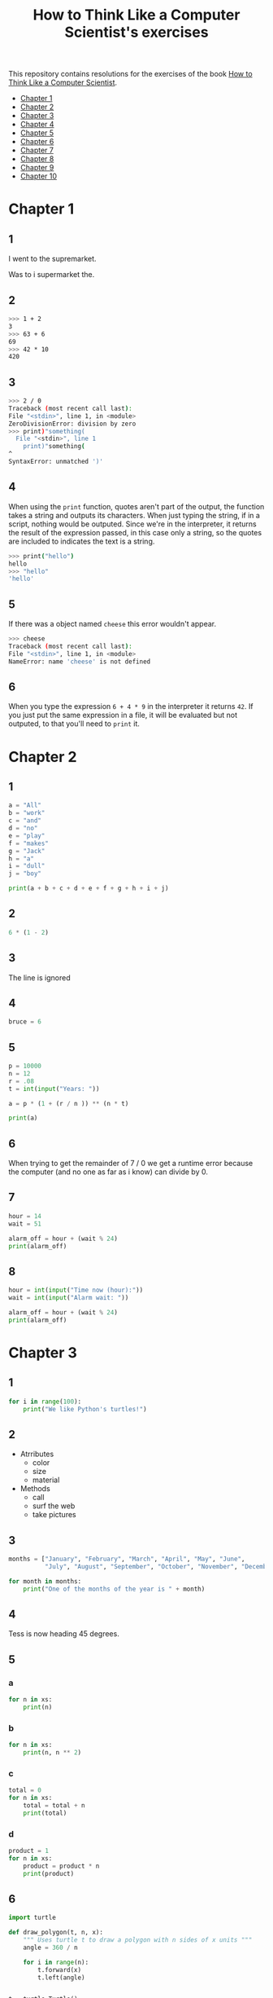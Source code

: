 #+TITLE: How to Think Like a Computer Scientist's exercises

This repository contains resolutions for the exercises of the book [[http://www.openbookproject.net/thinkcs/python/][How to Think Like a Computer Scientist]].

- [[#Chapter-1][Chapter 1]]
- [[#Chapter-2][Chapter 2]]
- [[#Chapter-3][Chapter 3]]
- [[#Chapter-4][Chapter 4]]
- [[#Chapter-5][Chapter 5]]
- [[#Chapter-6][Chapter 6]]
- [[#Chapter-7][Chapter 7]]
- [[#Chapter-8][Chapter 8]]
- [[#Chapter-9][Chapter 9]]
- [[#Chapter-10][Chapter 10]]
  
* Chapter 1

** 1

I went to the supremarket.

Was to i supermarket the.

** 2

#+begin_src sh
  >>> 1 + 2
  3
  >>> 63 + 6
  69
  >>> 42 * 10
  420
#+end_src

** 3

#+begin_src sh
  >>> 2 / 0
  Traceback (most recent call last):
  File "<stdin>", line 1, in <module>
  ZeroDivisionError: division by zero
  >>> print)"something(
    File "<stdin>", line 1
      print)"something(
  ^
  SyntaxError: unmatched ')'
#+end_src

** 4

When using the ~print~ function, quotes aren't part of the output, the function takes a string and outputs its characters. When just typing the string, if in a script, nothing would be outputed. Since we're in the interpreter, it returns the result of the expression passed, in this case only a string, so the quotes are included to indicates the text is a string.

#+begin_src sh
  >>> print("hello")
  hello
  >>> "hello"
  'hello'
#+end_src

** 5

If there was a object named ~cheese~ this error wouldn't appear.

#+begin_src sh
  >>> cheese
  Traceback (most recent call last):
  File "<stdin>", line 1, in <module>
  NameError: name 'cheese' is not defined
#+end_src

** 6

When you type the expression ~6 + 4 * 9~ in the interpreter it returns ~42~. If you just put the same expression in a file, it will be evaluated but not outputed, to that you'll need to ~print~ it.

* Chapter 2

** 1

#+begin_src python
  a = "All"
  b = "work"
  c = "and"
  d = "no"
  e = "play"
  f = "makes"
  g = "Jack"
  h = "a"
  i = "dull"
  j = "boy"

  print(a + b + c + d + e + f + g + h + i + j)
#+end_src

** 2

#+begin_src python
  6 * (1 - 2)
#+end_src

** 3

The line is ignored

** 4

#+begin_src python
  bruce = 6
#+end_src

** 5

#+begin_src python
  p = 10000
  n = 12
  r = .08
  t = int(input("Years: "))

  a = p * (1 + (r / n )) ** (n * t)

  print(a)
#+end_src

** 6

When trying to get the remainder of 7 / 0 we get a runtime error because the computer (and no one as far as i know) can divide by 0.

** 7

#+begin_src python
  hour = 14
  wait = 51

  alarm_off = hour + (wait % 24)
  print(alarm_off)
#+end_src

** 8

#+begin_src python
  hour = int(input("Time now (hour):"))
  wait = int(input("Alarm wait: "))

  alarm_off = hour + (wait % 24)
  print(alarm_off)
#+end_src

* Chapter 3

** 1

#+begin_src python
  for i in range(100):
      print("We like Python's turtles!")
#+end_src

** 2

- Atrributes
  - color
  - size
  - material
- Methods
  - call
  - surf the web
  - take pictures

** 3

#+begin_src python
  months = ["January", "February", "March", "April", "May", "June",
            "July", "August", "September", "October", "November", "December"]

  for month in months:
      print("One of the months of the year is " + month)
#+end_src

** 4

Tess is now heading 45 degrees.

** 5

*** a

#+begin_src python
  for n in xs:
      print(n)
#+end_src

*** b

#+begin_src python
  for n in xs:
      print(n, n ** 2)
#+end_src

*** c

#+begin_src python
  total = 0
  for n in xs:
      total = total + n
      print(total)
#+end_src

*** d

#+begin_src python
  product = 1
  for n in xs:
      product = product * n
      print(product)
#+end_src

** 6

#+begin_src python
  import turtle

  def draw_polygon(t, n, x):
      """ Uses turtle t to draw a polygon with n sides of x units """
      angle = 360 / n

      for i in range(n):
          t.forward(x)
          t.left(angle)

          
  t = turtle.Turtle()
  wn = turtle.Screen()

  # triangle
  draw_polygon(t, 3, 100)
  draw_polygon(t, 4, 100)
  draw_polygon(t, 6, 100)
  draw_polygon(t, 8, 100)


  wn.mainloop()
#+end_src

** 7

#+begin_src python
  import turtle

  def path(t, x, angles):
      """ Uses turtle t to turn angle in angles before walking x units """
      for angle in angles:
          t.left(angle)
          t.forward(x)

  angles = [160, -43, 270, -97, -43, 200, -940, 17, -86]

  pirate = turtle.Turtle()
  wn = turtle.Screen()

  path(pirate, 100, angles)

  wn.mainloop()
#+end_src

** 8

#+begin_src python
  import turtle

  def path(t, x, angles):
      """ Uses turtle t to turn angle in angles before walking x units, returns final angle """
      final = 0
      for angle in angles:
          final = final + angle
          t.left(angle)
          t.forward(x)

      final = final % 360
      
      return final

  angles = [160, -43, 270, -97, -43, 200, -940, 17, -86]

  pirate = turtle.Turtle()
  wn = turtle.Screen()

  print(path(pirate, 100, angles))

  wn.mainloop()
#+end_src

** 9

360 / 18 = 20

** 10

#+begin_src python
  import turtle          # imports turtle module, no output
  wn = turtle.Screen()   # creates a window
  tess = turtle.Turtle() # creates a turtle
  tess.right(90)         # turns down  
  tess.left(3600)        # turns arround 10 times
  tess.right(-90)        # face east again
  tess.speed(10)         # set speed to 10
  tess.left(3600)        # turns arround 10 times, faster
  tess.speed(0)          # set speed to 0
  tess.left(3645)        # turns arround 10 times, and 45 degrees left
  tess.forward(-100)     # go backwards 100 units
#+end_src

** 11

#+begin_src python
  import turtle

  t = turtle.Turtle()
  wn = turtle.Screen()

  lines = 5
  angle = (360 * 2) / 5

  t.speed(1)
  t.left(angle)
  for line in range(lines):
      t.forward(100)
      t.left(angle)

  wn.mainloop()
#+end_src

** 12

#+begin_src python
  import turtle

  t = turtle.Turtle()
  wn = turtle.Screen()
  angle = 360 / 12

  wn.bgcolor("lightgreen")

  t.shape("turtle")
  t.pensize("3")
  t.color("blue")

  t.penup()
  t.stamp()

  for i in range(12):
      t.forward(100)
      t.pendown()
      t.forward(20)
      t.penup()
      t.forward(20)
      t.stamp()
      t.backward(140)
      t.left(angle)

  wn.mainloop()
#+end_src

** 13

~<class 'turtle.Turtle'>~

** 14

A /bale/?

** 15

The collective noun of python is a /bed/? Python isn't a viper nor venomous.

* Chapter 4

A lot of this chapter exercises will use the following functions:

#+begin_src python
  import turtle

  def make_turtle(color, size):
      t = turtle.Turtle()
      t.color(color)
      t.pensize(size)

      return t

  def make_window(color, title):
      wn = turtle.Screen()
      wn.bgcolor(color)

      return wn
#+end_src

** 1

#+begin_src python
  def draw_square(t, x):
      for i in range(4):
          t.forward(x)
          t.left(90)

  wn = make_window("black", "Canvas")
  t  = make_turtle("pink", 3)
  side  = 20

  for i in range(5):
      draw_square(t, side)
      t.penup()
      t.forward(2*x)
      t.pendown()

  wn.mainloop()
#+end_src

** 2

#+begin_src python
  def draw_square(t, x):
      for i in range(4):
          t.forward(x)
          t.left(90)

  def space_to_next(t, spc):
      t.penup()
      for i in range(2):
          t.right(90)
          t.forward(spc)
          t.left(180)
          t.pendown()
          
  wn = make_window("black", "Canvas")
  t  = make_turtle("pink", 3)

  side  = 20
  spc   = 10

  for i in range(side, side*5, side):
      draw_square(t, i)
      space_to_next(t, spc)
#+end_src

** 3

#+begin_src python
  def draw_poly(t, x, sz):
      a = 360 / x

      for i in range(x):
          t.forward(sz)
          t.left(a)


  wn = make_window("black", "Canvas")
  t  = make_turtle("pink", 3)

  draw_poly(t, 8, 50)
#+end_src

** 4

#+begin_src python
  def draw_poly(t, x, sz):
      a = 360 / x

      for i in range(x):
          t.forward(sz)
          t.left(a)


  wn = make_window("black", "Canvas")
  t  = make_turtle("pink", 3)

  x = 20
  for i in range(x):
      draw_poly(t, 4, 50)
      t.left(360/x)

  wn.mainloop()
#+end_src

** 5

#+begin_src python
  def draw_spiral(t, a, x):
      t.right(a)
      for i in range(1, x+1):
          t.forward(i*5)
          t.right(a)
          

  wn    = make_window("lightgreen", "Canvas")
  t     = make_turtle("blue", 3)

  a = 90
  x = 100
  t.speed(10)

  draw_spiral(t, a, x)
  t.penup()
  t.setpos(0,0)
  t.left(a)
  t.forward(x*10)
  t.pendown()
  a = 89
  draw_spiral(t, a, x)


  wn.mainloop()
#+end_src

** 6
#+begin_src python
  def draw_poly(t, x, sz):
      a = 360 / x

      for i in range(x):
          t.forward(sz)
          t.left(a)

  def draw_equitriangle(t, sz):
      draw_poly(t, 3, sz)

          
  wn = make_window("black", "Canvas")
  t  = make_turtle("pink", 3)

  draw_equitriangle(t, 100)

  wn.mainloop()
#+end_src

** 7

#+begin_src python
  def sum_to(n):
      """ Return the sum of all numbers up and including n """
      result = 0
      for i in range(1, n+1):
          result += i

      return result

  print(sum_to(10))
#+end_src

** 8

#+begin_src python
  def area_of_circle(r):
      return 3.14 * r ** 2
#+end_src

** 9

#+begin_src python
  def draw_star(t, sz):
      for i in range(5):
          t.forward(100)
          t.right(144)
          
  wn = make_window("black", "Canvas")
  t  = make_turtle("pink", 3)

  draw_star(t, 100)

  wn.mainloop()
#+end_src

** 10

#+begin_src python
  def star_space(t):
      t.penup()
      t.forward(350)
      t.right(144)
      t.pendown()
      
  def draw_star(t, sz):
      for i in range(5):
          t.forward(100)
          t.right(144)
          
  wn = make_window("black", "Canvas")
  t  = make_turtle("pink", 3)

  for i in range(5):
      draw_star(t, 100)
      star_space(t)

  wn.mainloop()
#+end_src

* Chapter 5

** 1

#+begin_src python
  def daynum_to_str(day):
      if day == 0:
          return "Sunday"
      elif day == 1:
          return "Monday"
      elif day == 2:
          return "Tuesday"
      elif day == 3:
          return "Wednesday"
      elif day == 4:
          return "Thursday"
      elif day == 5:
          return "Friday"
      elif day == 6:
          return "Saturday"
      else:
          return "Invalid day number!"


  for i in range(7):
      print(daynum_to_str(i))
#+end_src

** 2

#+begin_src python
  def daynum_to_str(day):
      if day == 0:
          return "Sunday"
      elif day == 1:
          return "Monday"
      elif day == 2:
          return "Tuesday"
      elif day == 3:
          return "Wednesday"
      elif day == 4:
          return "Thursday"
      elif day == 5:
          return "Friday"
      elif day == 6:
          return "Saturday"
      else:
          return "Invalid day number!"

  def after_wait(start, days):
      return daynum_to_str((start + days) % 7)



  print(after_wait(3, 137))
#+end_src

** 3

*** 3.1

~a <= b~

*** 3.2

~a < b~

*** 3.3

~a < 18 or day != 3~

*** 3.4

~a < 18 or day == 3~

** 4

*** 4.1

~True~

*** 4.2

~False~

*** 4.3

~False~

*** 4.4

~False~

** 5

| p | q | r | (not (p and q)) or r |
|---+---+---+----------------------|
| F | F | F | T                    |
| F | F | T | T                    |
| F | T | F | T                    |
| F | T | T | T                    |
| T | F | F | T                    |
| T | F | T | T                    |
| T | T | F | F                    |
| T | T | T | T                    |

** 6

#+begin_src python
  def mark_to_grade(mark):
      if mark < 40:
          return "F3"
      elif mark >= 40 and mark < 45:
          return "F2"
      elif mark >= 45 and mark < 50:
          return "F1 Supp"
      elif mark >= 50 and mark < 60:
          return "Third"
      elif mark >= 60 and mark < 70:
          return "Second"
      elif mark >= 70 and mark < 75:
          return "Upper Second"
      else:
          return "First"

  xs = [83, 75, 74.9, 70, 69.9, 65, 60, 59.9, 55, 50,
        49.9, 45, 44.9, 40, 39.9, 2, 0]

  for i in xs:
      print(mark_to_grade(i))
#+end_src

** 7

#+begin_src python
  import turtle

  def make_turtle(color, size):
      t = turtle.Turtle()
      t.color(color)
      t.pensize(size)

      return t

  def make_window(color, title):
      wn = turtle.Screen()
      wn.bgcolor(color)

      return wn

  def draw_bar(t, h):

      t.begin_fill()
      t.left(90)
      t.forward(h)
      t.write(h)
      t.right(90)
      t.forward(40)
      t.right(90)
      t.forward(h)
      t.left(90)
      t.end_fill()
      t.penup()
      t.forward(10)
      t.pendown()


  t  = make_turtle("green", 3)
  wn = make_window("black", "Bars")

  draw_bar(t, 42)

  wn.mainloop()
#+end_src

** 8

#+begin_src python
  import turtle

  def make_turtle(color, size):
      t = turtle.Turtle()
      t.color(color)
      t.pensize(size)

      return t

  def make_window(color, title):
      wn = turtle.Screen()
      wn.bgcolor(color)

      return wn

  def draw_bar(t, h):
      if h < 100:
          t.fillcolor("green")
      elif h >= 100 and h < 200:
          t.fillcolor("yellow")
      else:
          t.fillcolor("red")

      
      t.begin_fill()
      t.left(90)
      t.forward(h)
      t.write(h)
      t.right(90)
      t.forward(40)
      t.right(90)
      t.forward(h)
      t.left(90)
      t.end_fill()
      t.penup()
      t.forward(10)
      t.pendown()


  t  = make_turtle("white", 3)
  wn = make_window("black", "Bars")

  for i in range(50, 250, 50):
      draw_bar(t, i)

  wn.mainloop()
#+end_src

** 9

#+begin_src python
  import turtle

  def make_turtle(color, size):
      t = turtle.Turtle()
      t.color(color)
      t.pensize(size)

      return t

  def make_window(color, title):
      wn = turtle.Screen()
      wn.bgcolor(color)

      return wn

  def draw_bar(t, h):
      if h < 100:
          t.fillcolor("green")
      elif h >= 100 and h < 200:
          t.fillcolor("yellow")
      else:
          t.fillcolor("red")

        
      t.begin_fill()
      t.left(90)
      t.forward(h)
      if h < 0:
          t.penup()
          t.backward(20)
          t.write(h)
          t.forward(20)
          t.pendown()
      else:
          t.write(h)
      t.right(90)
      t.forward(40)
      t.right(90)
      t.forward(h)
      t.left(90)
      t.end_fill()
      t.penup()
      t.forward(10)
      t.pendown()


  t  = make_turtle("white", 3)
  wn = make_window("black", "Bars")

  for i in range(-50, 250, 50):
      draw_bar(t, i)
      
  wn.mainloop()
#+end_src

** 10

#+begin_src python
  def find_hypot(a, b):
    return (a**2 + b**2) ** 0.5
#+end_src

** 11

#+begin_src python
  def is_rightangled(a, b, c):
      return (a**2 + b**2) == c**2
#+end_src

** 12

#+begin_src python
  def is_rightangled(a, b, c):
      if a > b and a > c:
          return (b ** 2 + c ** 2) == a ** 2
      elif b > a and b > c:
          return (a ** 2 + c ** 2) == b ** 2
      else:
          return (a**2 + b**2) == c**2
#+end_src

** 13

#+begin_src sh
  1.4142135623730951 2.0000000000000004
  False
#+end_src

* Chapter 6

All of the exercises below should be added to a single file. In that file, you should also add the ~test~ and ~test_suite~ scaffolding functions.

#+begin_src python
  def test(did_pass):
      """ Print the result of a test """
      linenum = sys._getframe(1).f_lineno
      if did_pass:
          msg = "Test at line {0} ok".format(linenum)
      else:
          msg = "Test at line {0} FAILED".format(linenum)

      print(msg)

      
  def test_suite():
      """ Run the suite of tests for code in this module (this file). """
      test(foo(x) == 420)
#+end_src

** 1

#+begin_src python
  def turn_clockwise(point):
      """ Return the next point of the parameter in the clockwise direction """
      if point == 'N':
          return 'E'
      elif point == 'E':
          return 'S'
      elif point == 'S':
          return 'W'
      elif point == 'W':
          return 'N'
#+end_src

** 2

#+begin_src python
  def day_name(dnum):
      """ Return the name of the day passed as int, 0 being Sunday and 6 Saturday """
      if dnum == 0:
          return "Sunday"
      elif dnum == 1:
          return "Monday"
      elif dnum == 2:
          return "Tuesday"
      elif dnum == 3:
          return "Wednesday"
      elif dnum == 4:
          return "Thursday"
      elif dnum == 5:
          return "Friday"
      elif dnum == 6:
          return "Saturday"
#+end_src

** 3

#+begin_src python
  def day_num(dname):
      """ Return the number of the day passed as string, Sunday being 0 and Saturday 6 """
      if dname == "Sunday":
          return 0
      elif dname == "Monday":
          return 1
      elif dname == "Tuesday":
          return 2
      elif dname == "Wednesday":
          return 3
      elif dname == "Thursday":
          return 4
      elif dname == "Friday":
          return 5
      elif dname == "Saturday":
          return 6
#+end_src

** 4

#+begin_src python
  def day_add(dname, delta):
      """ Returns the day name that will be after delta days after day received """
      return day_name(day_num(dname) + (delta % 7))
#+end_src

** 5

#+begin_src python
  def day_add(dname, delta):
      """ Returns the day name that will be after delta days after day received """
      return day_name((day_num(dname) + delta) % 7)
#+end_src

** 6

#+begin_src python
  def days_in_month(month):
      """ Return the number of days in month """
      if month == "January":
          return 31
      elif month == "February":
          return 28
      elif month == "March":
          return 31
      elif month == "April":
          return 30
      elif month == "May":
          return 31
      elif month == "June":
          return 30
      elif month == "July":
          return 31
      elif month == "August":
          return 31
      elif month == "September":
          return 30
      elif month == "October":
          return 31
      elif month == "November":
          return 30
      elif month == "December":
          return 31
#+end_src

** 7

#+begin_src python
  def to_secs(h, m, s):
      """ Return the number of seconds in the time passed in hours, minutes and seconds """
      secs_in_minute = 60
      secs_in_hour   = secs_in_minute * 60
      total_secs     = s + m*secs_in_minute + h * secs_in_hour
      return total_secs  
#+end_src

** 8

#+begin_src python
  def to_secs(h, m, s):
      """ Return the number of seconds in the time passed in hours, minutes and seconds """
      secs_in_minute = 60
      secs_in_hour   = secs_in_minute * 60
      total_secs     = int(s + m*secs_in_minute + h*secs_in_hour)

      return total_secs
#+end_src

** 9

#+begin_src python
  def hours_in(s):
        """ Return the number of whole hours in s seconds """
        secs_in_minute = 60
        secs_in_hour   = secs_in_minute * 60

        return s // secs_in_hour

  def minutes_in(s):
        """ Return the number of whole left over minutes in seconds """
        secs_in_minute = 60
        secs_in_hour   = secs_in_minute * 60
        
        minutes_left = (s % secs_in_hour) // secs_in_minute
        return minutes_left

  def seconds_in(s):
        """ Return the number of left over seconds """
        secs_in_minute = 60
        secs_in_hour   = secs_in_minute * 60

        seconds_left = (s % secs_in_hour) % secs_in_minute

        return seconds_left
#+end_src

** 10

| test                       | passed?                                  |
|----------------------------+------------------------------------------|
| 3 % 4 == 0                 | no, 3 % 4 == 3                           |
| 3 % 4 == 3                 | yes                                      |
| 3 / 4 == 0                 | no, 3 / 4 == 0.75                        |
| 3 // 4 == 0                | yes                                      |
| 3+4 * 2 == 14              | no, 3 + (4*2) would be 14, 3+4 * 2 == 11 |
| 4-2+2 == 0                 | no, 4-2+2 == 4                           |
| len("hello, world!") == 13 | yes                                      |

** 11

#+begin_src python
  def compare(a, b):
      """ Returns 1 if a > b, 0 if a == b and -1 if a < b """
      if a > b:
          return 1
      elif a == b:
          return 0
      else:
          return -1
#+end_src

** 12

#+begin_src python
  def hypotenuse(a, b):
      """ Return the length of hypotenuse of a triangle with sides a, b """
      return (a**2 + b**2) ** 0.5
#+end_src

** 13

#+begin_src python
  def slope(x1, y1, x2, y2):
      """ Return the slope of the line through (x1, y1) and (x2, y2) """
      return (y2 - y1) / (x2 - x1)

  def intercept(x1, y1, x2, y2):
      """ Return the y-intercept of the line though (x1, y1) and (x2, y2) """
      return y1 - slope(x1, y1, x2, y2) * x1
#+end_src

** 14

#+begin_src python
  def is_even(n):
      """ Returns True if n is even, False if odd """
      return n % 2 == 0

  def test_suite():
      """ Run the suite of tests for code in this module (this file). """
      test(is_even(2) == True)
      test(is_even(3) == False)
      test(is_even(69) == False)
      test(is_even(420) == True)
      test(is_even(-15) == False)
      test(is_even(-16) == True)
#+end_src

** 15

#+begin_src python
  def is_odd(n):
      """ Returns True if n is odd, False if even """
      return n % 2 == 1

  def test_suite():
      """ Run the suite of tests for code in this module (this file). """
      test(is_odd(2) == False)
      test(is_odd(3) == True)
      test(is_odd(420) == False)
      test(is_odd(69) == True)
      test(is_odd(-15) == True)
      test(is_odd(-16) == False)
#+end_src

#+begin_src python
  def is_odd(n):
      """ Returns True if n is odd, False if even """
      return not is_even(n)

  def test_suite():
      """ Run the suite of tests for code in this module (this file). """
      test(is_odd(2) == False)
      test(is_odd(3) == True)
      test(is_odd(420) == False)
      test(is_odd(69) == True)
      test(is_odd(-15) == True)
      test(is_odd(-16) == False)
#+end_src

** 16

#+begin_src python
  def is_factor(f, n):
      """ Returns True if f is a factor of n, False otherwise """
      return n % f == 0
#+end_src

** 17

#+begin_src python
  def is_multiple(m, n):
      """ Returns True if m is multiple of n, False otherwise """
      return is_factor(n, m)
#+end_src

** 18

#+begin_src python
  def f2c(t):
      """ Return the temperature given is Fahrenheit in Celsius, rounded """
      return round((t - 32) * 5 / 9)  
#+end_src

** 19

#+begin_src python
  def c2f(t):
      """ Return the temperature given is Celsius in Fahrenheit, rounded """
      return round(((9 / 5) * t) + 32)
#+end_src

* Chapter 7

** 1

#+begin_src python
  def odd_count(xs):
      """ Return the count of odd numbers in a list """
      counter = 0
      for x in xs:
          if x % 2 == 1:
              counter += 1

      return counter
#+end_src

** 2

#+begin_src python
  def even_sum(xs):
      """ Return the sum of even numbers in a list """
      total = 0
      for x in xs:
          if x % 2 == 0:
              total += x

      return total
#+end_src

** 3

#+begin_src python
  def negative_sum(xs):
      """ Return the sum of negative numbers in a list """
      total = 0
      for x in xs:
          if x < 0:
              total += x

      return total
#+end_src

** 4

#+begin_src python
  def five_long(words):
      """ Return the count of five long chars words in a list of words """
      total = 0
      for word in words:
          if len(word) == 5:
              total += 1

      return total
#+end_src

** 5

#+begin_src python
  def sum_first_odds(xs):
      """ Return the sum of the numbers in a list up to, but not including
      the first even number """
      total = 0
      for x in xs:
          if x % 2 == 0:
              return total
          total += x

      return total
#+end_src

** 6

#+begin_src python
  def word_count_until_sam(words):
      """ Return the number of words in a list up to and including the
      first occurrence of the word "sam" """
      counter = 0
      for word in words:
          if type(word) == str:
              counter += 1
              if word == "sam":
                  return counter

      return counter
#+end_src

** 7

#+begin_src python
  def sqrt(n):
      approx = n / 2.0
      while True:
          better = (approx + n/approx) / 2.0
          print(better)
          if abs(approx - better) < 0.00001:
              return better
          approx = better
#+end_src

output:
#+begin_src python
  7.25
  5.349137931034482
  5.011394106532552
  5.000012953048684
  5.000000000016778
  5.0
#+end_src

** 8

#+begin_src python
  def print_multiples(n, high):
      for i in range(1, high+1):
          print(n * i, end="\t")
      print()

  def print_mult_table(high):
      for i in range(1, high+1):
          print_multiples(i, i)

  # The function calls print_multiples in a way that the number x will show x multiples,
  # looking like a pyramid
#+end_src

** 9

#+begin_src python
  def print_triangular_numbers(n):
      """ Print the first n triangular numbers """
      x = 0
      for i in range(1, n+1):
          x += i
          print("{0}\t{1}".format(i, x))
#+end_src

** 10

#+begin_src python
  def is_prime(n):
      """ Returns True if n is prime, False otherwise """
      if n <= 1:
          return False

      factors = 0
      for i in range(1, n//2):
          if n % i == 0:
              factors += 1

      return factors == 1
#+end_src

** 11

#+begin_src python
  import turtle

  def path(t, pairs):
      for (angle, sz) in pairs:
          t.left(angle)
          t.forward(sz)
          
  pirate = turtle.Turtle()
  wn = turtle.Screen()
  data = [(160, 20), (-43, 10), (270, 8), (-43, 12)]

  path(pirate, data)

  wn.mainloop()
#+end_src

** 12

#+begin_src python
  import turtle

  def path(t, pairs):
      for (angle, sz) in pairs:
          t.left(angle)
          t.forward(sz)
          
  t = turtle.Turtle()
  wn = turtle.Screen()
  x = 100
  diag = x*sqrt(2)
  data = [(45, diag/2), (-90, diag/2), (-135, x), (-90, x), (-135, diag/2), (90, diag/2), (135, x), (-135, diag/2), (-90, diag/2), (-45, x)]

  path(t, data)

  wn.mainloop()
#+end_src

** 13

To be able to draw only the beggining and ending nodes must have an odd degree, thus figures 3 and 4 cannot be drawn.

** 14

#+begin_src python
  def num_digits(n):
      """ Return the number of digits of n """
      if n == 0:
          return 1

      counter = 0
      while n != 0:
          counter += 1
          n = int(n / 10)

      return counter  
#+end_src

** 15

#+begin_src python
  def num_even_digits(n):
      """ Return the number of even digits of n """
      if n == 0:
          return 1

      counter = 0
      while n!= 0:
          digit = n % 10
          if digit % 2 == 0:
              counter += 1
              n //= 10

      return counter
#+end_src

** 16

#+begin_src python
  def sum_of_squares(xs):
      """ Return the sum of the squares of the numbers in a list """
      total = 0
      for x in xs:
          total += x ** 2

      return total
#+end_src

** 17

#+begin_src python
  player = draws = cpu = turn = 0

  while True:
      # player starts every 3rd turn
      turn += 1
      if turn % 3 == 0:
          print("I started")
          result = play_once(True)
      else:
          result = play_once(False)

      # print result
      if result == -1:
          player += 1
          print("I win!")
      elif result == 1:
          draws += 1
          print("Game drawn!")
      else:
          cpu +=  1
          print("You won!")

      # print score
      print("Player: {0} | CPU: {1} | Draws: {2}".format(player, cpu, draws))
      # and player winning percentage
      player_percentage = player / turn
      print("Player winning percentage (%): {0}".format(player_percentage))

      # asks if user wants to play again, "no" to quit
      if input("Do you want to play again?\n> ") == "no":
          print("Goodbye")
          break
#+end_src

* Chapter 8

** 1

#+begin_src python
  print("Python"[1]) # 'y'
  print("Strings are sequences of characters."[5]) # 'g'
  print(len("wonderful")) # 9
  print("Mystery"[:4]) # "Myst"
  print("p" in "Pineapple") # True
  print("apple" in "Pineapple") # True
  print("pear" not in "Pineapple") # True
  print("apple" > "pineapple") # False
  print("pineapple" < "Peach") # False
#+end_src

** 2

#+begin_src python
  prefixes = "JKLMNOPQ"
  suffix = "ack"

  for letter in prefixes:
      if letter == 'O' or letter == 'Q':
          print(letter + 'u' + suffix)
      else:
          print(letter + suffix)
#+end_src

** 3

#+begin_src python
  def count_letters(ss, c):
      """ Return the occurrence count of c in ss """
      counter = 0
      for letter in ss:
          if letter == c:
              counter += 1

      return counter
#+end_src

** 4

#+begin_src python
  def find(s, ch, start=0):
      """
      Return the index of first occurrence of ch,
      if ch is not in the string, returns -1
      """
      i = start
      while i < len(s):
          if s[i] == ch:
              return i
          i += 1
          
      return -1

  def count_letters(s, ch):
      """ Return the occurrence count of c in ss """
      counter = i = 0
      while True:
          x = find(s, ch, i)
          if x == -1:
              return counter
          counter += 1
          i = x + 1
#+end_src

** 5

#+begin_src python
  def words_that_contain_letter(s, ch):
      """ Print the word count, and how many of that have
      the letter ch """

      # remove punctuation from string
      new_s = ''
      for letter in s:
          if letter not in string.punctuation:
              new_s += letter

      # counts words and words that have ch
      word_count = ch_in_word_count = 0
      for word in new_s.split():
          word_count += 1
          if ch in word:
              ch_in_word_count += 1

      # print the analysis
      template = "Your text contains {0} words, of which {1} ({2:.1f}%) contain an '{3}'."
      ch_percentage = (ch_in_word_count / word_count) * 100
      print(template.format(word_count, ch_in_word_count, ch_percentage, ch))
#+end_src

** 6

#+begin_src python
  def print_mult_row(n, m):
      """ Prints a row of n*1, n*2, ..., n*m """
      for i in range(1, m+1):
          if i == 1:
              print("{0:>6}".format(n*i), end='')
          else:
              print("{0:>4}".format(n*i), end='')
              print()

  def print_sep(n):
      """ Prints a separator for a table with n columns """
      print(end="  :")
      for i in range(1, 13):
          ch = '-'
          if i == 1:
              print(6*ch, end='')
          else:
              print(4*ch, end='')
              print()

  sz = 12

  print("   ", end='')
  print_mult_row(1, sz)
  print_sep(sz)
  for i in range(1, sz+1):
      print("{0:>2}:".format(i), end='')
      print_mult_row(i, sz)
#+end_src

** 7

#+begin_src python
  def reverse(s):
      """ Returns string s reversed """
      reversed_s = ''
      for i in range(len(s)-1, -1, -1):

          reversed_s += s[i]

      return reversed_s
#+end_src

** 8

#+begin_src python
  def mirror(s):
      """ Returns string s mirrored """
      return s + reverse(s)
#+end_src

** 9

#+begin_src python
  def remove_letter(ch, s):
      """ Returns string s without ch """
      new_s = ''
      for letter in s:
          if letter != ch:
              new_s += letter

      return new_s
#+end_src

** 10

#+begin_src python
  def is_palindrome(s):
      """ Returns True if s is a palindrome, False otherwise """
      return s == reverse(s)
#+end_src

** 11

#+begin_src python
  def count(sub, s):
      """ Return the number of occurrence of sub in s """
      counter = 0
      len_sub = len(sub)
      i = 0
      while i+len_sub <= len(s):
          if sub == s[i:i+len_sub]:
              counter += 1
              i += 1

      return counter
#+end_src

** 12

#+begin_src python
  def remove(sub, s):
      """ Returns s without the first occurrence of sub """
      len_sub = len(sub)
      i = 0
      while i+len_sub <= len(s):
          if sub == s[i:i+len_sub]:
              return s[:i] + s[i+len_sub:]
          i += 1

      return s
#+end_src

** 13

#+begin_src python
  def remove_all(sub, s):
      """ Returns s without all occurrences of sub """
      len_sub = len(sub)
      i = 0
      while i+len_sub <= len(s):
          if sub == s[i:i+len_sub]:
              s = s[:i] + s[i+len_sub:]
              i = 0
              continue
          i += 1

      return s
#+end_src

* Chapter 9

** 1

#+begin_src python
  def greeting(name):
      print("Hello, i'm {0}".format(name))

  def greeting_tuple(person):
      print("Hello, i'm {0} and i'm {1} years old."
            .format(person[0], person[1]))

  person = ("Mike", 20)

  # function doesn't expect tuple
  greeting(person)
  greeting(person[0])
  # Hello, i'm ('Mike', 20)
  # Hello, i'm Mike

  # function expect tuple
  greeting_tuple(person)
  # Hello, i'm Mike and i'm 20 years old.
#+end_src

** 2

A tuple is a generalization of a pair.

** 3

A pair is a kind of tuple.

* Chapter 10

** 1

#+begin_src python
def colorred():
    """ Changes tess color to red """
    tess.color("red")
    
def colorgreen():
    """ Changes tess color to green """
    tess.color("green")

def colorblue():
    """ Changes tess color to blue """
    tess.color("blue")

def incsize():
    """ Increases pen size by 1, max pen size is 20 """
    sz = tess.pensize()
    if sz < 20:
        tess.pensize(sz+1)

def decsize():
    """ Decreases pen size by 1, min pen size is 1 """
    sz = tess.pensize()
    if sz > 1:
        tess.pensize(sz-1)
def tcircle():
    """ Changes tess shape to circle """
    tess.shape("circle")
        
# bindings
wn.onkey(colorred, 'r')
wn.onkey(colorgreen, 'g')
wn.onkey(colorblue, 'b')
wn.onkey(incsize, "plus")
wn.onkey(decsize, "minus")
wn.onkey(tcircle, 'c')
#+end_src

** 2

#+begin_src python
import turtle

turtle.setup(400,500)
wn = turtle.Screen()
wn.title("Tess becomes a traffic light!")
wn.bgcolor("lightgreen")
tess = turtle.Turtle()


def draw_housing():
    """ Draw a nice housing to hold the traffic lights """
    tess.pensize(3)
    tess.color("black", "darkgrey")
    tess.begin_fill()
    tess.forward(80)
    tess.left(90)
    tess.forward(200)
    tess.circle(40, 180)
    tess.forward(200)
    tess.left(90)
    tess.end_fill()


draw_housing()

tess.penup()
# Position tess onto the place where the green light should be
tess.forward(40)
tess.left(90)
tess.forward(50)
# Turn tess into a big green circle
tess.shape("circle")
tess.shapesize(3)
tess.fillcolor("green")

state = 0

def advance_state_machine():
    global state
    if state == 0:
        tess.forward(70)
        tess.fillcolor("orange")
        state = 1
    elif state == 1:
        tess.forward(70)
        tess.fillcolor("red")
        state = 2
    else:
        tess.back(140)
        tess.fillcolor("green")
        state = 0

    # restart the timer inside function
    wn.ontimer(advance_state_machine, 1000)

advance_state_machine()
wn.mainloop()

#+end_src

** 3

#+begin_src python
  import turtle

  turtle.setup(400,500)
  wn = turtle.Screen()
  wn.title("Tess becomes a traffic light!")
  wn.bgcolor("lightgreen")
  tess = turtle.Turtle()

  def draw_housing(t):
      """ Draw a nice housing to hold the traffic lights """
      t.pensize(3)
      t.color("black", "darkgrey")
      t.begin_fill()
      t.forward(80)
      t.left(90)
      t.forward(200)
      t.circle(40, 180)
      t.forward(200)
      t.left(90)
      t.end_fill()


  draw_housing(tess)
  tess.penup()
  # Position tess onto the place where the green light should be
  tess.forward(40)
  tess.left(90)
  tess.forward(50)
  # Turn tess into a big green circle
  tess.shape("circle")
  tess.shapesize(3)
  tess.fillcolor("green")

  state = 0

  def advance_state_machine():
      global state
      if state == 0:
          tess.forward(70)
          tess.fillcolor("orange")
          state = 1
      elif state == 1:
          tess.forward(70)
          tess.fillcolor("red")
          state = 2
      else:
          tess.back(140)
          tess.fillcolor("green")
          state = 0

      # restart the timer inside function
      wn.ontimer(advance_state_machine, 1000)

  def goto_position(t, a, b):
      """ Pass arguments to set turtle in position on housing """
      t.penup()
      t.forward(a)
      t.left(90)
      t.forward(b)

  tstate = 0
  def toggle_state_machine():
      global tstate
      if tstate == 0:
          tred.hideturtle()
          tgreen.showturtle()
          tstate = 1
      elif tstate == 1:
          tgreen.hideturtle()
          torange.showturtle()
          tstate = 2
      else:
          torange.hideturtle()
          tred.showturtle()
          tstate = 0

      # restart the timer inside function
      wn.ontimer(toggle_state_machine, 1000)

      
  advance_state_machine()

  builder = turtle.Turtle()
  tgreen  = turtle.Turtle()
  torange   = turtle.Turtle()
  tred    = turtle.Turtle()

  # draw new housing
  builder.penup()
  builder.forward(120)
  builder.pendown()
  draw_housing(builder)

  # hide new turtles
  tgreen.hideturtle()
  torange.hideturtle()
  tred.hideturtle()

  # move new turtles
  goto_position(tgreen, 120+40, 50)
  goto_position(torange, 120+40, 50+70)
  goto_position(tred, 120+40, 50+70+70)

  # style new turtles
  tgreen.shape("circle")
  tgreen.shapesize(3)
  tgreen.fillcolor("green")

  torange.shape("circle")
  torange.shapesize(3)
  torange.fillcolor("orange")

  tred.shape("circle")
  tred.shapesize(3)
  tred.fillcolor("red")

  toggle_state_machine()

  wn.mainloop()
#+end_src

** 4

#+begin_src python
  import turtle

  turtle.setup(400,500)
  wn = turtle.Screen()
  wn.title("Tess becomes a traffic light!")
  wn.bgcolor("lightgreen")
  tess = turtle.Turtle()

  def draw_housing(t):
      """ Draw a nice housing to hold the traffic lights """
      t.pensize(3)
      t.color("black", "darkgrey")
      t.begin_fill()
      t.forward(80)
      t.left(90)
      t.forward(200)
      t.circle(40, 180)
      t.forward(200)
      t.left(90)
      t.end_fill()


  draw_housing(tess)
  tess.penup()
  # Position tess onto the place where the green light should be
  tess.forward(40)
  tess.left(90)
  tess.forward(50)
  # Turn tess into a big green circle
  tess.shape("circle")
  tess.shapesize(3)
  tess.fillcolor("green")

  state = 0

  def advance_state_machine():
      global state
      if state == 0:
          tess.forward(70)
          tess.fillcolor("orange")
          state = 1
      elif state == 1:
          tess.forward(70)
          tess.fillcolor("red")
          state = 2
      else:
          tess.back(140)
          tess.fillcolor("green")
          state = 0

      # restart the timer inside function
      wn.ontimer(advance_state_machine, 1000)

  def goto_position(t, a, b):
      """ Pass arguments to set turtle in position on housing """
      t.penup()
      t.forward(a)
      t.left(90)
      t.forward(b)

  tstate = 0
  def toggle_state_machine():
      global tstate
      if tstate == 0:
          tred.fillcolor("crimson")
          tgreen.fillcolor("green")
          tstate = 1
      elif tstate == 1:
          tgreen.fillcolor("darkgreen")
          torange.fillcolor("orange")
          tstate = 2
      else:
          torange.fillcolor("darkorange")
          tred.fillcolor("red")
          tstate = 0

      # restart the timer inside function
      wn.ontimer(toggle_state_machine, 1000)

      
  advance_state_machine()

  builder = turtle.Turtle()
  tgreen  = turtle.Turtle()
  torange   = turtle.Turtle()
  tred    = turtle.Turtle()

  # draw new housing
  builder.penup()
  builder.forward(120)
  builder.pendown()
  draw_housing(builder)

  # move new turtles
  goto_position(tgreen, 120+40, 50)
  goto_position(torange, 120+40, 50+70)
  goto_position(tred, 120+40, 50+70+70)

  # style new turtles
  tgreen.shape("circle")
  tgreen.shapesize(3)
  tgreen.fillcolor("darkgreen")

  torange.shape("circle")
  torange.shapesize(3)
  torange.fillcolor("darkorange")

  tred.shape("circle")
  tred.shapesize(3)
  tred.fillcolor("crimson")

  toggle_state_machine()

  wn.mainloop()
#+end_src

** 5

#+begin_src python
  import turtle

  turtle.setup(400,500)
  wn = turtle.Screen()
  wn.title("Tess becomes a traffic light!")
  wn.bgcolor("lightgreen")
  tess = turtle.Turtle()

  def draw_housing(t):
      """ Draw a nice housing to hold the traffic lights """
      t.pensize(3)
      t.color("black", "darkgrey")
      t.begin_fill()
      t.forward(80)
      t.left(90)
      t.forward(200)
      t.circle(40, 180)
      t.forward(200)
      t.left(90)
      t.end_fill()


  draw_housing(tess)
  tess.penup()
  # Position tess onto the place where the green light should be
  tess.forward(40)
  tess.left(90)
  tess.forward(50)
  # Turn tess into a big green circle
  tess.shape("circle")
  tess.shapesize(3)
  tess.fillcolor("green")

  state = 0

  def advance_state_machine():
      global state
      if state == 0:
          tess.forward(70)
          tess.fillcolor("orange")
          state = 1
      elif state == 1:
          tess.forward(70)
          tess.fillcolor("red")
          state = 2
      else:
          tess.back(140)
          tess.fillcolor("green")
          state = 0

      # restart the timer inside function
      wn.ontimer(advance_state_machine, 1000)

  def goto_position(t, a, b):
      """ Pass arguments to set turtle in position on housing """
      t.penup()
      t.forward(a)
      t.left(90)
      t.forward(b)

  tstate = 0
  def toggle_state_machine():
      global tstate

      if tstate == 0:
          tred.fillcolor("crimson")
          tgreen.fillcolor("green")
          tstate = 1
          wn.ontimer(toggle_state_machine, 3000)
      elif tstate == 1:
          torange.fillcolor("orange")
          tstate = 2
          wn.ontimer(toggle_state_machine, 1000)
      elif tstate == 2:
          tgreen.fillcolor("darkgreen")
          tstate = 3
          wn.ontimer(toggle_state_machine, 1000)
      else:
          torange.fillcolor("darkorange")
          tred.fillcolor("red")
          tstate = 0
          # 3 seconds on green
          wn.ontimer(toggle_state_machine, 2000)

      # restart the timer inside function


      
  advance_state_machine()

  builder = turtle.Turtle()
  tgreen  = turtle.Turtle()
  torange   = turtle.Turtle()
  tred    = turtle.Turtle()

  # draw new housing
  builder.penup()
  builder.forward(120)
  builder.pendown()
  draw_housing(builder)

  # move new turtles
  goto_position(tgreen, 120+40, 50)
  goto_position(torange, 120+40, 50+70)
  goto_position(tred, 120+40, 50+70+70)

  # style new turtles
  tgreen.shape("circle")
  tgreen.shapesize(3)
  tgreen.fillcolor("darkgreen")

  torange.shape("circle")
  torange.shapesize(3)
  torange.fillcolor("darkorange")

  tred.shape("circle")
  tred.shapesize(3)
  tred.fillcolor("crimson")

  toggle_state_machine()

  wn.mainloop()
#+end_src
